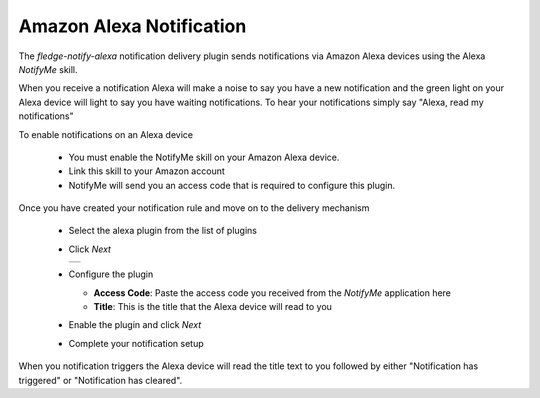 .. Images
.. |alexa_1| image:: images/alexa_1.jpg


Amazon Alexa Notification
=========================

The *fledge-notify-alexa* notification delivery plugin sends notifications via Amazon Alexa devices using the Alexa *NotifyMe* skill.

When you receive a notification Alexa will make a noise to say you have a new notification
and the green light on your Alexa  device will light to say you have waiting notifications.
To hear your notifications simply say "Alexa, read my notifications"

To enable notifications on an Alexa device

  - You must enable the NotifyMe skill on your Amazon Alexa device.

  - Link this skill to your Amazon account 
    
  - NotifyMe will send you an access code that is required to configure this plugin.

Once you have created your notification rule and move on to the delivery mechanism

  - Select the alexa plugin from the list of plugins

  - Click *Next*

    +-----------+
    | |alexa_1| |
    +-----------+

  - Configure the plugin

    - **Access Code**: Paste the access code you received from the *NotifyMe* application here

    - **Title**: This is the title that the Alexa device will read to you

  - Enable the plugin and click *Next*

  - Complete your notification setup

When you notification triggers the Alexa device will read the title text to you followed by either "Notification has triggered" or "Notification has cleared".
